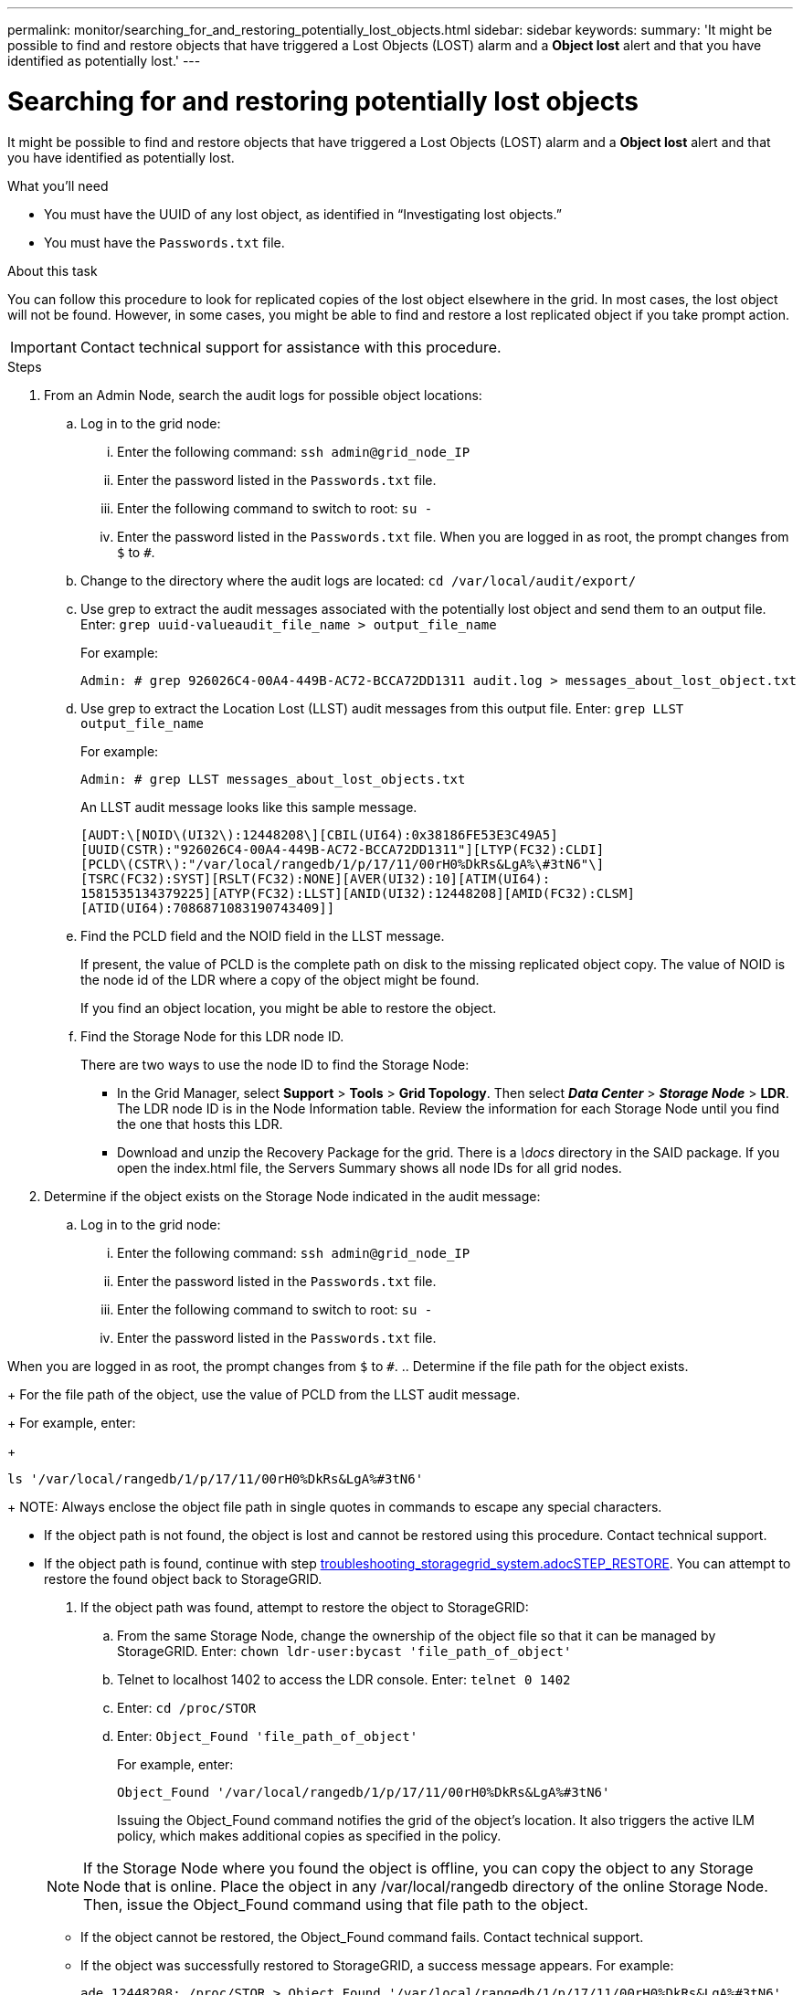 ---
permalink: monitor/searching_for_and_restoring_potentially_lost_objects.html
sidebar: sidebar
keywords:
summary: 'It might be possible to find and restore objects that have triggered a Lost Objects (LOST) alarm and a *Object lost* alert and that you have identified as potentially lost.'
---

= Searching for and restoring potentially lost objects
:experimental:
:icons: font
:imagesdir: ../media/


[.lead]
It might be possible to find and restore objects that have triggered a Lost Objects (LOST) alarm and a *Object lost* alert and that you have identified as potentially lost.

.What you'll need
* You must have the UUID of any lost object, as identified in "`Investigating lost objects.`"
* You must have the `Passwords.txt` file.

.About this task
You can follow this procedure to look for replicated copies of the lost object elsewhere in the grid. In most cases, the lost object will not be found. However, in some cases, you might be able to find and restore a lost replicated object if you take prompt action.

IMPORTANT: Contact technical support for assistance with this procedure.

.Steps
. From an Admin Node, search the audit logs for possible object locations:
 .. Log in to the grid node:
  ... Enter the following command: `ssh admin@grid_node_IP`
  ... Enter the password listed in the `Passwords.txt` file.
  ... Enter the following command to switch to root: `su -`
  ... Enter the password listed in the `Passwords.txt` file.
When you are logged in as root, the prompt changes from `$` to `#`.
 .. Change to the directory where the audit logs are located: `cd /var/local/audit/export/`
 .. Use grep to extract the audit messages associated with the potentially lost object and send them to an output file. Enter: `grep uuid-valueaudit_file_name > output_file_name`
+
For example:
+
----
Admin: # grep 926026C4-00A4-449B-AC72-BCCA72DD1311 audit.log > messages_about_lost_object.txt
----

 .. Use grep to extract the Location Lost (LLST) audit messages from this output file. Enter: `grep LLST output_file_name`
+
For example:
+
----
Admin: # grep LLST messages_about_lost_objects.txt
----
+
An LLST audit message looks like this sample message.
+
----
[AUDT:\[NOID\(UI32\):12448208\][CBIL(UI64):0x38186FE53E3C49A5]
[UUID(CSTR):"926026C4-00A4-449B-AC72-BCCA72DD1311"][LTYP(FC32):CLDI]
[PCLD\(CSTR\):"/var/local/rangedb/1/p/17/11/00rH0%DkRs&LgA%\#3tN6"\]
[TSRC(FC32):SYST][RSLT(FC32):NONE][AVER(UI32):10][ATIM(UI64):
1581535134379225][ATYP(FC32):LLST][ANID(UI32):12448208][AMID(FC32):CLSM]
[ATID(UI64):7086871083190743409]]
----

 .. Find the PCLD field and the NOID field in the LLST message.
+
If present, the value of PCLD is the complete path on disk to the missing replicated object copy. The value of NOID is the node id of the LDR where a copy of the object might be found.
+
If you find an object location, you might be able to restore the object.

 .. Find the Storage Node for this LDR node ID.
+
There are two ways to use the node ID to find the Storage Node:

  *** In the Grid Manager, select *Support* > *Tools* > *Grid Topology*. Then select *_Data Center_* > *_Storage Node_* > *LDR*. The LDR node ID is in the Node Information table. Review the information for each Storage Node until you find the one that hosts this LDR.
  *** Download and unzip the Recovery Package for the grid. There is a _\docs_ directory in the SAID package. If you open the index.html file, the Servers Summary shows all node IDs for all grid nodes.
. Determine if the object exists on the Storage Node indicated in the audit message:
 .. Log in to the grid node:
  ... Enter the following command: `ssh admin@grid_node_IP`
  ... Enter the password listed in the `Passwords.txt` file.
  ... Enter the following command to switch to root: `su -`
  ... Enter the password listed in the `Passwords.txt` file.

When you are logged in as root, the prompt changes from `$` to `#`.
 .. Determine if the file path for the object exists.
+
For the file path of the object, use the value of PCLD from the LLST audit message.
+
For example, enter:
+
----
ls '/var/local/rangedb/1/p/17/11/00rH0%DkRs&LgA%#3tN6'
----
+
NOTE: Always enclose the object file path in single quotes in commands to escape any special characters.

  *** If the object path is not found, the object is lost and cannot be restored using this procedure. Contact technical support.
  *** If the object path is found, continue with step xref:troubleshooting_storagegrid_system.adocSTEP_RESTORE[troubleshooting_storagegrid_system.adocSTEP_RESTORE]. You can attempt to restore the found object back to StorageGRID.
. If the object path was found, attempt to restore the object to StorageGRID:
 .. From the same Storage Node, change the ownership of the object file so that it can be managed by StorageGRID. Enter: `chown ldr-user:bycast 'file_path_of_object'`
 .. Telnet to localhost 1402 to access the LDR console. Enter: `telnet 0 1402`
 .. Enter: `cd /proc/STOR`
 .. Enter: `Object_Found 'file_path_of_object'`
+
For example, enter:
+
----
Object_Found '/var/local/rangedb/1/p/17/11/00rH0%DkRs&LgA%#3tN6'
----
+
Issuing the Object_Found command notifies the grid of the object's location. It also triggers the active ILM policy, which makes additional copies as specified in the policy.

+
NOTE: If the Storage Node where you found the object is offline, you can copy the object to any Storage Node that is online. Place the object in any /var/local/rangedb directory of the online Storage Node. Then, issue the Object_Found command using that file path to the object.
 ** If the object cannot be restored, the Object_Found command fails. Contact technical support.
 ** If the object was successfully restored to StorageGRID, a success message appears. For example:
+
----
ade 12448208: /proc/STOR > Object_Found '/var/local/rangedb/1/p/17/11/00rH0%DkRs&LgA%#3tN6'

ade 12448208: /proc/STOR > Object found succeeded.
First packet of file was valid. Extracted key: 38186FE53E3C49A5
Renamed '/var/local/rangedb/1/p/17/11/00rH0%DkRs&LgA%#3tN6' to '/var/local/rangedb/1/p/17/11/00rH0%DkRt78Ila#3udu'
----
+
Continue with step xref:troubleshooting_storagegrid_system.adocSTEP_VERIFY[troubleshooting_storagegrid_system.adocSTEP_VERIFY].
. If the object was successfully restored to StorageGRID, verify that new locations were created.
 .. Enter: `cd /proc/OBRP`
 .. Enter: `ObjectByUUID UUID_value`
+
The following example shows that there are two locations for the object with UUID 926026C4-00A4-449B-AC72-BCCA72DD1311.
+
----
ade 12448208: /proc/OBRP > ObjectByUUID 926026C4-00A4-449B-AC72-BCCA72DD1311

{
    "TYPE(Object Type)": "Data object",
    "CHND(Content handle)": "926026C4-00A4-449B-AC72-BCCA72DD1311",
    "NAME": "cats",
    "CBID": "0x38186FE53E3C49A5",
    "PHND(Parent handle, UUID)": "221CABD0-4D9D-11EA-89C3-ACBB00BB82DD",
    "PPTH(Parent path)": "source",
    "META": {
        "BASE(Protocol metadata)": {
            "PAWS(S3 protocol version)": "2",
            "ACCT(S3 account ID)": "44084621669730638018",
            "*ctp(HTTP content MIME type)": "binary/octet-stream"
        },
        "BYCB(System metadata)": {
            "CSIZ(Plaintext object size)": "5242880",
            "SHSH(Supplementary Plaintext hash)": "MD5D 0xBAC2A2617C1DFF7E959A76731E6EAF5E",
            "BSIZ(Content block size)": "5252084",
            "CVER(Content block version)": "196612",
            "CTME(Object store begin timestamp)": "2020-02-12T19:16:10.983000",
            "MTME(Object store modified timestamp)": "2020-02-12T19:16:10.983000",
            "ITME": "1581534970983000"
        },
        "CMSM": {
            "LATM(Object last access time)": "2020-02-12T19:16:10.983000"
        },
        "AWS3": {
            "LOCC": "us-east-1"
        }
    },
    "CLCO\(Locations\)": \[
        \{
            "Location Type": "CLDI\(Location online\)",
            "NOID\(Node ID\)": "12448208",
            "VOLI\(Volume ID\)": "3222345473",
            "Object File Path": "/var/local/rangedb/1/p/17/11/00rH0%DkRt78Ila\#3udu",
            "LTIM\(Location timestamp\)": "2020-02-12T19:36:17.880569"
        \},
        \{
            "Location Type": "CLDI\(Location online\)",
            "NOID\(Node ID\)": "12288733",
            "VOLI\(Volume ID\)": "3222345984",
            "Object File Path": "/var/local/rangedb/0/p/19/11/00rH0%DkRt78Rrb\#3s;L",
            "LTIM\(Location timestamp\)": "2020-02-12T19:36:17.934425"
        }
    ]
}
----

 .. Sign out of the LDR console. Enter: `exit`
. From an Admin Node, search the audit logs for the ORLM audit message for this object to confirm that information lifecycle management (ILM) has placed copies as required.
 .. Log in to the grid node:
  ... Enter the following command: `ssh admin@grid_node_IP`
  ... Enter the password listed in the `Passwords.txt` file.
  ... Enter the following command to switch to root: `su -`
  ... Enter the password listed in the `Passwords.txt` file.
When you are logged in as root, the prompt changes from `$` to `#`.
 .. Change to the directory where the audit logs are located: `cd /var/local/audit/export/`
 .. Use grep to extract the audit messages associated with the object to an output file. Enter: `grep uuid-valueaudit_file_name > output_file_name`
+
For example:
+
----
Admin: # grep 926026C4-00A4-449B-AC72-BCCA72DD1311 audit.log > messages_about_restored_object.txt
----

 .. Use grep to extract the Object Rules Met (ORLM) audit messages from this output file. Enter: `grep ORLM output_file_name`
+
For example:
+
----
Admin: # grep ORLM messages_about_restored_object.txt
----
+
An ORLM audit message looks like this sample message.
+
----
[AUDT:[CBID(UI64):0x38186FE53E3C49A5][RULE(CSTR):"Make 2 Copies"]
[STAT(FC32):DONE][CSIZ(UI64):0][UUID(CSTR):"926026C4-00A4-449B-AC72-BCCA72DD1311"]
[LOCS(CSTR):"**CLDI 12828634 2148730112**, CLDI 12745543 2147552014"]
[RSLT(FC32):SUCS][AVER(UI32):10][ATYP(FC32):ORLM][ATIM(UI64):1563398230669]
[ATID(UI64):15494889725796157557][ANID(UI32):13100453][AMID(FC32):BCMS]]
----

 .. Find the LOCS field in the audit message.
+
If present, the value of CLDI in LOCS is the node ID and the volume ID where an object copy has been created. This message shows that the ILM has been applied and that two object copies have been created in two locations in the grid.
. Reset the count of lost objects in the Grid Manager.

.Related information

xref:troubleshooting_storagegrid_system.adoc[Investigating lost objects]

xref:troubleshooting_storagegrid_system.adoc[Confirming object data locations]

xref:troubleshooting_storagegrid_system.adoc[Resetting lost and missing object counts]

http://docs.netapp.com/sgws-115/topic/com.netapp.doc.sg-audit/home.html[Understanding audit messages]
